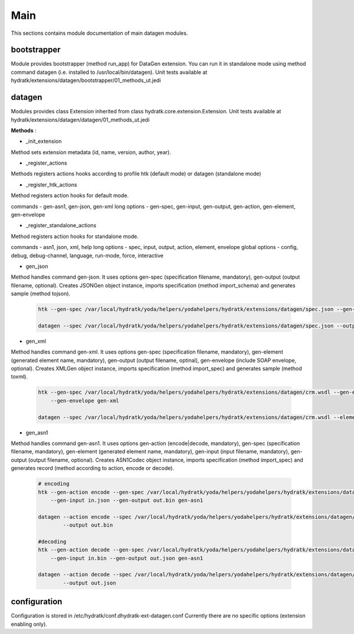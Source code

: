 .. _module_ext_datagen_main:

Main
====

This sections contains module documentation of main datagen modules.

bootstrapper
^^^^^^^^^^^^

Module provides bootstrapper (method run_app) for DataGen extension. 
You can run it in standalone mode using method command datagen (i.e. installed to /usr/local/bin/datagen).
Unit tests available at hydratk/extensions/datagen/bootstrapper/01_methods_ut.jedi

datagen
^^^^^^^

Modules provides class Extension inherited from class hydratk.core.extension.Extension.
Unit tests available at hydratk/extensions/datagen/datagen/01_methods_ut.jedi

**Methods** :

* _init_extension

Method sets extension metadata (id, name, version, author, year). 

* _register_actions

Methods registers actions hooks according to profile htk (default mode) or datagen (standalone mode)

* _register_htk_actions

Method registers action hooks for default mode.

commands - gen-asn1, gen-json, gen-xml
long options - gen-spec, gen-input, gen-output, gen-action, gen-element, gen-envelope

* _register_standalone_actions

Method registers action hooks for standalone mode.

commands - asn1, json, xml, help
long options - spec, input, output, action, element, envelope
global options - config, debug, debug-channel, language, run-mode, force, interactive

* gen_json

Method handles command gen-json. It uses options gen-spec (specification filename, mandatory), gen-output (output filename, optional).
Creates JSONGen object instance, imports specification (method import_schema) and generates sample (method tojson).

  .. code-block:: bash
  
     htk --gen-spec /var/local/hydratk/yoda/helpers/yodahelpers/hydratk/extensions/datagen/spec.json --gen-output test.json gen-json
     
     datagen --spec /var/local/hydratk/yoda/helpers/yodahelpers/hydratk/extensions/datagen/spec.json --output test.json json
     
* gen_xml

Method handles command gen-xml. It uses options gen-spec (specification filename, mandatory), gen-element (generated element name, mandatory), 
gen-output (output filename, optinal), gen-envelope (include SOAP envelope, optional). Creates XMLGen object instance, imports specification 
(method import_spec) and generates sample (method toxml).

  .. code-block:: bash
  
     htk --gen-spec /var/local/hydratk/yoda/helpers/yodahelpers/hydratk/extensions/datagen/crm.wsdl --gen-element create_service --gen-output test.xml 
         --gen-envelope gen-xml     
         
     datagen --spec /var/local/hydratk/yoda/helpers/yodahelpers/hydratk/extensions/datagen/crm.wsdl --element create_service --output test.xml --envelope
     
* gen_asn1

Method handles command gen-asn1. It uses options gen-action (encode|decode, mandatory), gen-spec (specification filename, mandatory), gen-element 
(generated element name, mandatory), gen-input (input filename, mandatory), gen-output (output filename, optional).
Creates ASN1Codec object instance, imports specification (method import_spec) and generates record (method according to action, encode or decode).

  .. code-block:: bash
  
     # encoding
     htk --gen-action encode --gen-spec /var/local/hydratk/yoda/helpers/yodahelpers/hydratk/extensions/datagen/spec.asn --gen-element TestSeq2 
         --gen-input in.json --gen-output out.bin gen-asn1
         
     datagen --action encode --spec /var/local/hydratk/yoda/helpers/yodahelpers/hydratk/extensions/datagen/spec.asn --element TestSeq2 --input in.json
             --output out.bin
             
     #decoding
     htk --gen-action decode --gen-spec /var/local/hydratk/yoda/helpers/yodahelpers/hydratk/extensions/datagen/spec.asn --gen-element TestSeq2
         --gen-input in.bin --gen-output out.json gen-asn1
         
     datagen --action decode --spec /var/local/hydratk/yoda/helpers/yodahelpers/hydratk/extensions/datagen/spec.asn --element TestSeq2 --input in.bin
             --output out.json

configuration
^^^^^^^^^^^^^

Configuration is stored in /etc/hydratk/conf.dhydratk-ext-datagen.conf
Currently there are no specific options (extension enabling only).                  